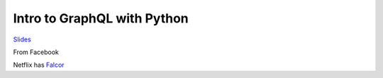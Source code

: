 Intro to GraphQL with Python
=============================

`Slides <bit.ly/py-graphql>`_

From Facebook

Netflix has `Falcor <https://netflix.github.io/falcor/starter/what-is-falcor.html>`_